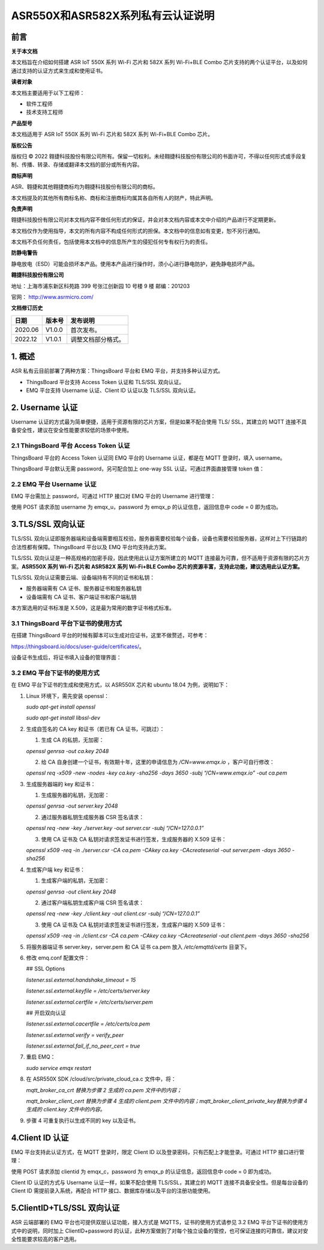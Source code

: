 ASR550X和ASR582X系列私有云认证说明
==================================

前言
----

**关于本文档**

本文档旨在介绍如何搭建 ASR IoT 550X 系列 Wi-Fi 芯片和 582X 系列 Wi-Fi+BLE Combo 芯片支持的两个认证平台，以及如何通过支持的认证方式来生成和使用证书。

**读者对象**

本文档主要适用于以下工程师：

-  软件工程师
-  技术支持工程师

**产品型号**

本文档适用于 ASR IoT 550X 系列 Wi-Fi 芯片和 582X 系列 Wi-Fi+BLE Combo 芯片。

**版权公告**

版权归 © 2022 翱捷科技股份有限公司所有。保留一切权利。未经翱捷科技股份有限公司的书面许可，不得以任何形式或手段复制、传播、转录、存储或翻译本文档的部分或所有内容。

**商标声明**

ASR、翱捷和其他翱捷商标均为翱捷科技股份有限公司的商标。

本文档提及的其他所有商标名称、商标和注册商标均属其各自所有人的财产，特此声明。

**免责声明**

翱捷科技股份有限公司对本文档内容不做任何形式的保证，并会对本文档内容或本文中介绍的产品进行不定期更新。

本文档仅作为使用指导，本文的所有内容不构成任何形式的担保。本文档中的信息如有变更，恕不另行通知。

本文档不负任何责任，包括使用本文档中的信息所产生的侵犯任何专有权行为的责任。

**防静电警告**

静电放电（ESD）可能会损坏本产品。使用本产品进行操作时，须小心进行静电防护，避免静电损坏产品。

**翱捷科技股份有限公司**

地址：上海市浦东新区科苑路 399 号张江创新园 10 号楼 9 楼 邮编：201203

官网： http://www.asrmicro.com/

**文档修订历史**

======== ========== ==================
**日期** **版本号** **发布说明**
======== ========== ==================
2020.06  V1.0.0     首次发布。
2022.12  V1.0.1     调整文档部分格式。
======== ========== ==================

1. 概述
-------

ASR 私有云目前部署了两种方案：ThingsBoard 平台和 EMQ 平台，并支持多种认证方式。

-  ThingsBoard 平台支持 Access Token 认证和 TLS/SSL 双向认证。
-  EMQ 平台支持 Username 认证、Client ID 认证以及 TLS/SSL 双向认证。

2. Username 认证
---------------

Username 认证的方式最为简单便捷，适用于资源有限的芯片方案，但是如果不配合使用 TLS/ SSL，其建立的 MQTT 连接不具备安全性，建议在安全性能要求较低的场景中使用。

2.1 ThingsBoard 平台 Access Token 认证
~~~~~~~~~~~~~~~~~~~~~~~~~~~~~~~~~~~

ThingsBoard 平台的 Access Token 认证同 EMQ 平台的 Username 认证，都是在 MQTT 登录时，填入 username。

ThingsBoard 平台默认无需 password，另可配合加上 one-way SSL 认证。可通过界面直接管理 token 值：

|image1|

2.2 EMQ 平台 Username 认证
~~~~~~~~~~~~~~~~~~~~~~~

EMQ 平台需加上 password，可通过 HTTP 接口对 EMQ 平台的 Username 进行管理：

|image2|

使用 POST 请求添加 username 为 emqx_u，password 为 emqx_p 的认证信息，返回信息中 code = 0 即为成功。

3.TLS/SSL 双向认证
-----------------

TLS/SSL 双向认证即服务器端和设备端需要相互校验，服务器需要校验每个设备，设备也需要校验服务器，这样对上下行链路的合法性都有保障。ThingsBoard 平台以及 EMQ 平台均支持此方案。

TLS/SSL 双向认证是一种高规格的加密手段，因此使用此认证方案所建立的 MQTT 连接最为可靠，但不适用于资源有限的芯片方案。\ **ASR550X 系列 Wi-Fi 芯片和 ASR582X 系列 Wi-Fi+BLE Combo 芯片的资源丰富，支持此功能，建议选用此认证方案。**

TLS/SSL 双向认证需要云端、设备端持有不同的证书和私钥：

-  服务器端需有 CA 证书、服务器证书和服务器私钥
-  设备端需有 CA 证书、客户端证书和客户端私钥

本方案选用的证书标准是 X.509，这是最为常用的数字证书格式标准。

3.1 ThingsBoard 平台下证书的使用方式
~~~~~~~~~~~~~~~~~~~~~~~~~~~~~~~~~~~

在搭建 ThingsBoard 平台的时候有脚本可以生成对应证书，这里不做赘述，可参考：

https://thingsboard.io/docs/user-guide/certificates/。

设备证书生成后，将证书填入设备的管理界面：

|image3|

3.2 EMQ 平台下证书的使用方式
~~~~~~~~~~~~~~~~~~~~~~~~~~~

在 EMQ 平台下证书的生成和使用方式，以 ASR550X 芯片和 ubuntu 18.04 为例，说明如下：

1. Linux 环境下，需先安装 openssl：

   *sudo apt-get install openssl*

   *sudo apt-get install libssl-dev*

2. 生成自签名的 CA key 和证书（若已有 CA 证书，可跳过）：

   (1) 生成 CA 的私钥，无加密：

   *openssl genrsa -out ca.key 2048*

   (2) 给 CA 自身创建一个证书，有效期十年，这里的申请信息为 */CN=www.emqx.io* ，客户可自行修改：

   *openssl req -x509 -new -nodes -key ca.key -sha256 -days 3650 -subj “/CN=www.emqx.io” -out ca.pem*

|image4|

3. 生成服务器端的 key 和证书：

   (1) 生成服务器的私钥，无加密：

   *openssl genrsa -out server.key 2048*

   (2) 通过服务器私钥生成服务器 CSR 签名请求：

   *openssl req -new -key ./server.key -out server.csr -subj “/CN=127.0.0.1”*

   (3) 使用 CA 证书及 CA 私钥对请求签发证书进行签发，生成服务器的 X.509 证书：

   *openssl x509 -req -in ./server.csr -CA ca.pem -CAkey ca.key -CAcreateserial -out server.pem -days 3650 -sha256*

|image5|

4. 生成客户端 key 和证书：

   (1) 生成客户端的私钥，无加密：

   *openssl genrsa -out client.key 2048*

   (2) 通过客户端私钥生成客户端 CSR 签名请求：

   *openssl req -new -key ./client.key -out client.csr -subj “/CN=127.0.0.1”*

   (3) 使用 CA 证书及 CA 私钥对请求签发证书进行签发，生成客户端的 X.509 证书：

   *openssl x509 -req -in ./client.csr -CA ca.pem -CAkey ca.key -CAcreateserial -out client.pem -days 3650 -sha256*

|image6|

5. 将服务器端证书 server.key，server.pem 和 CA 证书 ca.pem 放入 */etc/emqttd/certs* 目录下。

6. 修改 emq.conf 配置文件：

   ## SSL Options

   *listener.ssl.external.handshake_timeout = 15*

   *listener.ssl.external.keyfile = /etc/certs/server.key*

   *listener.ssl.external.certfile = /etc/certs/server.pem*

   ## 开启双向认证

   *listener.ssl.external.cacertfile = /etc/certs/ca.pem*

   *listener.ssl.external.verify = verify_peer*

   *listener.ssl.external.fail_if_no_peer_cert = true*

7. 重启 EMQ：

   *sudo service emqx restart*

8. 在 ASR550X SDK /cloud/src/private_cloud_ca.c 文件中，将：

   *mqtt_broker_ca_crt 替换为步骤 2 生成的 ca.pem 文件中的内容；*

   *mqtt_broker_client_cert 替换为步骤 4 生成的 client.pem 文件中的内容；mqtt_broker_client_private_key替换为步骤 4 生成的 client.key 文件中的内容。*

9. 步骤 4 可重复执行以生成不同的 key 以及证书。

4.Client ID 认证
---------------

EMQ 平台支持此认证方式，在 MQTT 登录时，限定 Client ID 以及登录密码，只有匹配上才能登录。可通过 HTTP 接口进行管理：

|image7|

使用 POST 请求添加 clientid 为 emqx_c，password 为 emqx_p 的认证信息，返回信息中 code = 0 即为成功。

Client ID 认证的方式与 Username 认证一样，如果不配合使用 TLS/SSL，其建立的 MQTT 连接不具备安全性。但是每台设备的 Client ID 需提前录入系统，再配合 HTTP 接口、数据库存储以及平台的注册功能使用。

5.ClientID+TLS/SSL 双向认证
--------------------------

ASR 云端部署的 EMQ 平台也可提供双层认证功能，接入方式是 MQTTS，证书的使用方式请参见 3.2 EMQ 平台下证书的使用方式中的说明，同时加上 ClientID+password 的认证，此种方案做到了对每个独立设备的管控，也可保证连接的可靠信，建议对安全性能要求较高的客户选用。

.. |image1| image:: ../../img/550X_私有云认证说明/图2-1.png
.. |image2| image:: ../../img/550X_私有云认证说明/图2-2.png
.. |image3| image:: ../../img/550X_私有云认证说明/图3-1.png
.. |image4| image:: ../../img/550X_私有云认证说明/图3-2.png
.. |image5| image:: ../../img/550X_私有云认证说明/图3-3.png
.. |image6| image:: ../../img/550X_私有云认证说明/图3-4.png
.. |image7| image:: ../../img/550X_私有云认证说明/图4-1.png